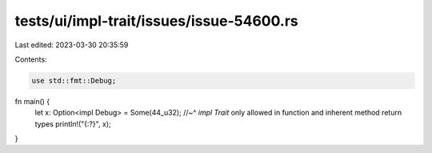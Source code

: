 tests/ui/impl-trait/issues/issue-54600.rs
=========================================

Last edited: 2023-03-30 20:35:59

Contents:

.. code-block:: rs

    use std::fmt::Debug;

fn main() {
    let x: Option<impl Debug> = Some(44_u32);
    //~^ `impl Trait` only allowed in function and inherent method return types
    println!("{:?}", x);
}


